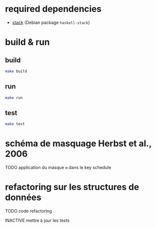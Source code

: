 
* required dependencies

- [[https://docs.haskellstack.org][stack]]  (Debian package =haskell-stack=)

* build & run

** build

#+BEGIN_SRC sh
make build
#+END_SRC

** run

#+BEGIN_SRC sh
make run
#+END_SRC

** test

#+BEGIN_SRC sh
make test
#+END_SRC

* schéma de masquage Herbst et al., 2006

******** TODO application du masque =m= dans le key schedule
    :PROPERTIES:
  :TRIGGER:  chain-find-next(TODO,todo-only,from-bottom)
  :END:

* refactoring sur les structures de données

******** TODO code refactoring
    :PROPERTIES:
  :TRIGGER:  chain-find-next(TODO,todo-only,from-bottom)
  :END:

******** INACTIVE mettre à jour les tests
